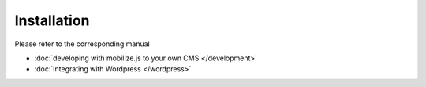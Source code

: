=============================
 Installation
=============================

Please refer to the corresponding manual

* :doc:`developing with mobilize.js to your own CMS </development>`

* :doc:`Integrating with Wordpress </wordpress>`
